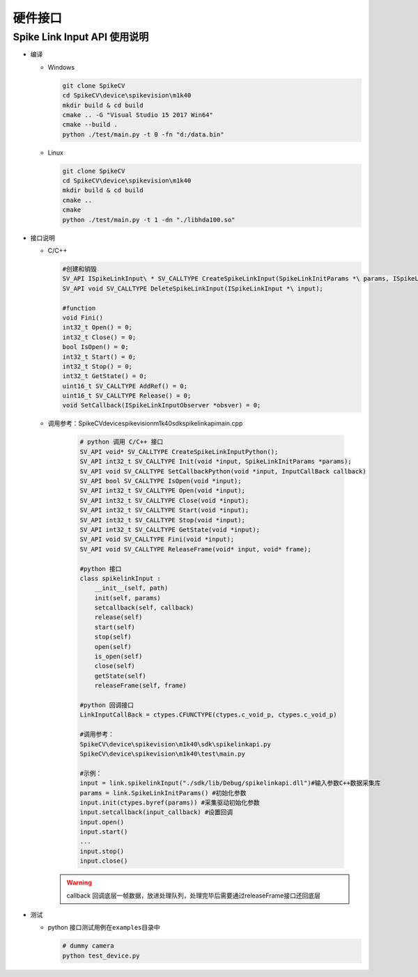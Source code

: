 
硬件接口
========

Spike Link Input API 使用说明
-----------------------------


* 编译

  * Windows

    .. code-block:: bash

       git clone SpikeCV
       cd SpikeCV\device\spikevision\m1k40
       mkdir build & cd build
       cmake .. -G "Visual Studio 15 2017 Win64"
       cmake --build .
       python ./test/main.py -t 0 -fn "d:/data.bin"

  * Linux

    .. code-block:: bash

       git clone SpikeCV
       cd SpikeCV\device\spikevision\m1k40
       mkdir build & cd build
       cmake ..
       cmake
       python ./test/main.py -t 1 -dn "./libhda100.so"

* 接口说明

  * C/C++

    .. code-block:: c++

      #创建和销毁
      SV_API ISpikeLinkInput\ * SV_CALLTYPE CreateSpikeLinkInput(SpikeLinkInitParams *\ params, ISpikeLinkInputObserver *obsver);
      SV_API void SV_CALLTYPE DeleteSpikeLinkInput(ISpikeLinkInput *\ input);

      #function
      void Fini()
      int32_t Open() = 0;
      int32_t Close() = 0;
      bool IsOpen() = 0;
      int32_t Start() = 0;
      int32_t Stop() = 0;
      int32_t GetState() = 0;
      uint16_t SV_CALLTYPE AddRef() = 0;
      uint16_t SV_CALLTYPE Release() = 0;
      void SetCallback(ISpikeLinkInputObserver *obsver) = 0;

  * 调用参考：SpikeCV\device\spikevision\m1k40\sdk\spikelinkapi\main.cpp

      .. code-block:: python

           # python 调用 C/C++ 接口
           SV_API void* SV_CALLTYPE CreateSpikeLinkInputPython();
           SV_API int32_t SV_CALLTYPE Init(void *input, SpikeLinkInitParams *params);
           SV_API void SV_CALLTYPE SetCallbackPython(void *input, InputCallBack callback)
           SV_API bool SV_CALLTYPE IsOpen(void *input);
           SV_API int32_t SV_CALLTYPE Open(void *input);
           SV_API int32_t SV_CALLTYPE Close(void *input);
           SV_API int32_t SV_CALLTYPE Start(void *input);
           SV_API int32_t SV_CALLTYPE Stop(void *input);
           SV_API int32_t SV_CALLTYPE GetState(void *input);
           SV_API void SV_CALLTYPE Fini(void *input);
           SV_API void SV_CALLTYPE ReleaseFrame(void* input, void* frame);

           #python 接口
           class spikelinkInput :
               __init__(self, path)
               init(self, params)
               setcallback(self, callback)
               release(self)
               start(self)
               stop(self)
               open(self)
               is_open(self)
               close(self)
               getState(self)
               releaseFrame(self, frame)

           #python 回调接口
           LinkInputCallBack = ctypes.CFUNCTYPE(ctypes.c_void_p, ctypes.c_void_p)

           #调用参考：
           SpikeCV\device\spikevision\m1k40\sdk\spikelinkapi.py
           SpikeCV\device\spikevision\m1k40\test\main.py

           #示例：
           input = link.spikelinkInput("./sdk/lib/Debug/spikelinkapi.dll")#输入参数C++数据采集库
           params = link.SpikeLinkInitParams() #初始化参数
           input.init(ctypes.byref(params)) #采集驱动初始化参数
           input.setcallback(input_callback) #设置回调
           input.open()
           input.start()
           ...
           input.stop()
           input.close()

    .. warning:: callback 回调底层一帧数据，放进处理队列，处理完毕后需要通过releaseFrame接口还回底层

* 测试

  * python 接口测试用例在\ ``examples``\ 目录中

    .. code-block:: python

        # dummy camera
        python test_device.py
